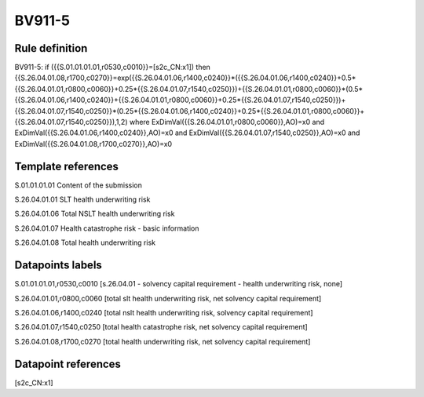 =======
BV911-5
=======

Rule definition
---------------

BV911-5: if ({{S.01.01.01.01,r0530,c0010}}=[s2c_CN:x1]) then {{S.26.04.01.08,r1700,c0270}}=exp({{S.26.04.01.06,r1400,c0240}}*({{S.26.04.01.06,r1400,c0240}}+0.5*{{S.26.04.01.01,r0800,c0060}}+0.25*{{S.26.04.01.07,r1540,c0250}})+{{S.26.04.01.01,r0800,c0060}}*(0.5*{{S.26.04.01.06,r1400,c0240}}+{{S.26.04.01.01,r0800,c0060}}+0.25*{{S.26.04.01.07,r1540,c0250}})+{{S.26.04.01.07,r1540,c0250}}*(0.25*{{S.26.04.01.06,r1400,c0240}}+0.25*{{S.26.04.01.01,r0800,c0060}}+{{S.26.04.01.07,r1540,c0250}}),1,2) where ExDimVal({{S.26.04.01.01,r0800,c0060}},AO)=x0 and ExDimVal({{S.26.04.01.06,r1400,c0240}},AO)=x0 and ExDimVal({{S.26.04.01.07,r1540,c0250}},AO)=x0 and ExDimVal({{S.26.04.01.08,r1700,c0270}},AO)=x0


Template references
-------------------

S.01.01.01.01 Content of the submission

S.26.04.01.01 SLT health underwriting risk

S.26.04.01.06 Total NSLT health underwriting risk

S.26.04.01.07 Health catastrophe risk - basic information

S.26.04.01.08 Total health underwriting risk


Datapoints labels
-----------------

S.01.01.01.01,r0530,c0010 [s.26.04.01 - solvency capital requirement - health underwriting risk, none]

S.26.04.01.01,r0800,c0060 [total slt health underwriting risk, net solvency capital requirement]

S.26.04.01.06,r1400,c0240 [total nslt health underwriting risk, solvency capital requirement]

S.26.04.01.07,r1540,c0250 [total health catastrophe risk, net solvency capital requirement]

S.26.04.01.08,r1700,c0270 [total health underwriting risk, net solvency capital requirement]



Datapoint references
--------------------

[s2c_CN:x1]